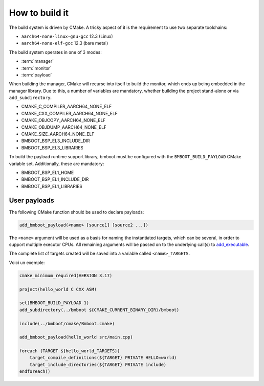 ***************
How to build it
***************

The build system is driven by CMake. A tricky aspect of it is the requirement to use two separate toolchains:

- ``aarch64-none-linux-gnu-gcc`` 12.3 (Linux)
- ``aarch64-none-elf-gcc`` 12.3 (bare metal)

The build system operates in one of 3 modes:

- :term:`manager`
- :term:`monitor`
- :term:`payload`

When building the manager, CMake will recurse into itself to build the monitor, which ends up being embedded in
the manager library. Due to this, a number of variables are mandatory, whether building the project stand-alone or via
``add_subdirectory``.

- CMAKE_C_COMPILER_AARCH64_NONE_ELF
- CMAKE_CXX_COMPILER_AARCH64_NONE_ELF
- CMAKE_OBJCOPY_AARCH64_NONE_ELF
- CMAKE_OBJDUMP_AARCH64_NONE_ELF
- CMAKE_SIZE_AARCH64_NONE_ELF
- BMBOOT_BSP_EL3_INCLUDE_DIR
- BMBOOT_BSP_EL3_LIBRARIES

To build the payload runtime support library, bmboot must be configured with the ``BMBOOT_BUILD_PAYLOAD`` CMake variable set.
Additionally, these are mandatory:

- BMBOOT_BSP_EL1_HOME
- BMBOOT_BSP_EL1_INCLUDE_DIR
- BMBOOT_BSP_EL1_LIBRARIES


User payloads
=============

The following CMake function should be used to declare payloads:

.. code-block:: cmake

  add_bmboot_payload(<name> [source1] [source2 ...])

The ``<name>`` argument will be used as a basis for naming the instantiated targets, which can be several,
in order to support multiple executor CPUs. All remaining arguments will be passed on to the underlying call(s) to
`add_executable`_.

.. _add_executable: https://cmake.org/cmake/help/latest/command/add_executable.html

The complete list of targets created will be saved into a variable called ``<name>_TARGETS``.

Voici un exemple:

.. code-block:: cmake

    cmake_minimum_required(VERSION 3.17)

    project(hello_world C CXX ASM)

    set(BMBOOT_BUILD_PAYLOAD 1)
    add_subdirectory(../bmboot ${CMAKE_CURRENT_BINARY_DIR}/bmboot)

    include(../bmboot/cmake/Bmboot.cmake)

    add_bmboot_payload(hello_world src/main.cpp)

    foreach (TARGET ${hello_world_TARGETS})
        target_compile_definitions(${TARGET} PRIVATE HELLO=world)
        target_include_directories(${TARGET} PRIVATE include)
    endforeach()



.. TODO: BSP concerns
